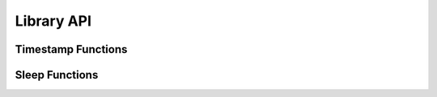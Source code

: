 Library API
-----------

.. _timestamp functions:

Timestamp Functions
^^^^^^^^^^^^^^^^^^^

.. function:: win_precise_time.time() -> float

   Return the time in seconds since the `epoch`_ as a floating point number.
   See :func:`time.time` for a detailed description. This function provides
   a timestamp with <1us resolution while the builtin :func:`~time.time` function
   has a resolution of around 15ms.

   :return:
      timestamp in seconds


.. function:: win_precise_time.time_ns() -> int

   Similar to :func:`time` but returns time as an integer number of nanoseconds
   since the `epoch`_.

   :return:
      timestamp in nanoseconds

.. _sleep functions:

Sleep Functions
^^^^^^^^^^^^^^^

.. function:: win_precise_time.sleep(secs: float, /) -> None

   Suspend execution of the calling thread for the given number of seconds.
   See :func:`time.sleep` for a detailed description. This function provides
   the same accuracy as the Python 3.11 implementation.
   Earlier Python version were unable to achieve sub-millisecond precision.

   :param float secs:
      the sleep duration in seconds

.. function:: win_precise_time.sleep_until(t_wakeup_s: float, /) -> None

   Suspend execution of the calling thread until :func:`time` == *t_wakeup_s*.

   :param float t_wakeup_s:
      the wakeup time in seconds since the `epoch`_

.. function:: win_precise_time.sleep_until_ns(t_wakeup_ns: int, /) -> None

   Suspend execution of the calling thread until :func:`time_ns` == *t_wakeup_ns*.

   :param int t_wakeup_ns:
      the wakeup times in nanoseconds since the `epoch`_

.. function:: win_precise_time.hotloop_until_ns(t_wakeup_ns: int, /) -> None

   Run a busy loop until :func:`time_ns` == *t_wakeup_ns*.
   This function fully loads the CPU core and does not release the
   global interpreter lock (GIL). This function must only be used for
   very short wait time to achieve the highest wakeup time precision.

   :param int t_wakeup_ns:
      the wakeup time in nanoseconds since the `epoch`_

   .. warning::
      :func:`hotloop_until_ns` makes the process unresponsive.
      It is only useful for very short high precision waiting.

.. _epoch: https://docs.python.org/3/library/time.html#epoch